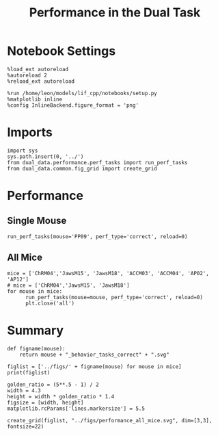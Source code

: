 #+TITLE: Performance in the Dual Task
#+STARTUP: fold
#+PROPERTY: header-args:ipython :results both :exports both :async yes :session dual_data :kernel dual_data

* Notebook Settings
#+begin_src ipython
  %load_ext autoreload
  %autoreload 2
  %reload_ext autoreload

  %run /home/leon/models/lif_cpp/notebooks/setup.py
  %matplotlib inline
  %config InlineBackend.figure_format = 'png'
#+end_src

#+RESULTS:
: The autoreload extension is already loaded. To reload it, use:
:   %reload_ext autoreload
: Python exe
: /home/leon/mambaforge/envs/dual_data/bin/python

* Imports
#+begin_src ipython
  import sys
  sys.path.insert(0, '../')
  from dual_data.performance.perf_tasks import run_perf_tasks
  from dual_data.common.fig_grid import create_grid
#+end_src

#+RESULTS:

* Performance
** Single Mouse
#+begin_src ipython :
  run_perf_tasks(mouse='PP09', perf_type='correct', reload=0)
#+end_src

#+RESULTS:
:RESULTS:
: loading files from /home/leon/dual_task/dual_data/data/PP09
: reading raw data
# [goto error]
#+begin_example
  [0;31m---------------------------------------------------------------------------[0m
  [0;31mAssertionError[0m                            Traceback (most recent call last)
  Cell [0;32mIn[18], line 1[0m
  [0;32m----> 1[0m [43mrun_perf_tasks[49m[43m([49m[43mmouse[49m[38;5;241;43m=[39;49m[38;5;124;43m'[39;49m[38;5;124;43mPP09[39;49m[38;5;124;43m'[39;49m[43m,[49m[43m [49m[43mperf_type[49m[38;5;241;43m=[39;49m[38;5;124;43m'[39;49m[38;5;124;43mcorrect[39;49m[38;5;124;43m'[39;49m[43m,[49m[43m [49m[43mreload[49m[38;5;241;43m=[39;49m[38;5;241;43m0[39;49m[43m)[49m

  File [0;32m~/dual_task/dual_data/org/../dual_data/performance/perf_tasks.py:79[0m, in [0;36mrun_perf_tasks[0;34m(**kwargs)[0m
  [1;32m     76[0m     _, y_days [38;5;241m=[39m get_X_y_mice(IF_RELOAD[38;5;241m=[39moptions[[38;5;124m"[39m[38;5;124mreload[39m[38;5;124m"[39m])
  [1;32m     77[0m [38;5;28;01melse[39;00m:
  [1;32m     78[0m     [38;5;66;03m# _, y_days = get_X_y_days(options["mouse"], IF_RELOAD=options["reload"])[39;00m
  [0;32m---> 79[0m     _, y_days [38;5;241m=[39m [43mget_X_y_days[49m[43m([49m[38;5;241;43m*[39;49m[38;5;241;43m*[39;49m[43moptions[49m[43m)[49m
  [1;32m     81[0m perf_type [38;5;241m=[39m options[[38;5;124m"[39m[38;5;124mperf_type[39m[38;5;124m"[39m]
  [1;32m     82[0m sample [38;5;241m=[39m options[[38;5;124m"[39m[38;5;124msample[39m[38;5;124m"[39m]

  File [0;32m~/dual_task/dual_data/org/../dual_data/common/get_data.py:254[0m, in [0;36mget_X_y_days[0;34m(**kwargs)[0m
  [1;32m    251[0m y_days [38;5;241m=[39m []
  [1;32m    253[0m [38;5;28;01mfor[39;00m day [38;5;129;01min[39;00m days:
  [0;32m--> 254[0m     X, y [38;5;241m=[39m [43mget_fluo_data[49m[43m([49m[43midx_day[49m[38;5;241;43m=[39;49m[43mday[49m[43m,[49m[43m [49m[38;5;241;43m*[39;49m[38;5;241;43m*[39;49m[43mkwargs[49m[43m)[49m
  [1;32m    255[0m     [38;5;28mprint[39m([38;5;124m"[39m[38;5;124mX[39m[38;5;124m"[39m, X[38;5;241m.[39mshape, [38;5;124m"[39m[38;5;124my[39m[38;5;124m"[39m, y[38;5;241m.[39mshape)
  [1;32m    257[0m     y_df [38;5;241m=[39m create_df(y, day[38;5;241m=[39mday)

  File [0;32m~/dual_task/dual_data/org/../dual_data/common/get_data.py:107[0m, in [0;36mget_fluo_data[0;34m(idx_day, **kwargs)[0m
  [1;32m    105[0m     data [38;5;241m=[39m loadmat(path [38;5;241m+[39m [38;5;124m"[39m[38;5;124m/[39m[38;5;124m"[39m [38;5;241m+[39m mouse [38;5;241m+[39m [38;5;124m"[39m[38;5;124m/SamedROI/[39m[38;5;124m"[39m [38;5;241m+[39m mouse [38;5;241m+[39m [38;5;124m"[39m[38;5;124m_all_days[39m[38;5;124m"[39m [38;5;241m+[39m [38;5;124m"[39m[38;5;124m.mat[39m[38;5;124m"[39m)
  [1;32m    106[0m [38;5;28;01mif[39;00m [38;5;124m"[39m[38;5;124mPP[39m[38;5;124m"[39m [38;5;129;01min[39;00m mouse:
  [0;32m--> 107[0m     data [38;5;241m=[39m [43mmat73[49m[38;5;241;43m.[39;49m[43mloadmat[49m[43m([49m
  [1;32m    108[0m [43m        [49m[43mpath[49m
  [1;32m    109[0m [43m        [49m[38;5;241;43m+[39;49m[43m [49m[38;5;124;43m"[39;49m[38;5;124;43m/[39;49m[38;5;124;43m"[39;49m
  [1;32m    110[0m [43m        [49m[38;5;241;43m+[39;49m[43m [49m[43mmouse[49m
  [1;32m    111[0m [43m        [49m[38;5;241;43m+[39;49m[43m [49m[38;5;124;43m"[39;49m[38;5;124;43m/SamedROI_10Days/[39;49m[38;5;124;43m"[39;49m
  [1;32m    112[0m [43m        [49m[38;5;241;43m+[39;49m[43m [49m[38;5;124;43m"[39;49m[38;5;124;43mDay0[39;49m[38;5;124;43m"[39;49m
  [1;32m    113[0m [43m        [49m[38;5;241;43m+[39;49m[43m [49m[38;5;28;43mstr[39;49m[43m([49m[43midx_day[49m[43m)[49m
  [1;32m    114[0m [43m        [49m[38;5;241;43m+[39;49m[43m [49m[38;5;124;43m"[39;49m[38;5;124;43mDFF_Data01.mat[39;49m[38;5;124;43m"[39;49m
  [1;32m    115[0m [43m    [49m[43m)[49m
  [1;32m    116[0m [38;5;28;01melse[39;00m:
  [1;32m    117[0m     data [38;5;241m=[39m loadmat(
  [1;32m    118[0m         path
  [1;32m    119[0m         [38;5;241m+[39m [38;5;124m"[39m[38;5;124m/[39m[38;5;124m"[39m
  [0;32m   (...)[0m
  [1;32m    125[0m         [38;5;241m+[39m [38;5;124m"[39m[38;5;124m.mat[39m[38;5;124m"[39m
  [1;32m    126[0m     )

  File [0;32m~/mambaforge/envs/dual_data/lib/python3.8/site-packages/mat73/core.py:312[0m, in [0;36mloadmat[0;34m(filename, use_attrdict, only_include, verbose)[0m
  [1;32m    293[0m [38;5;28;01mdef[39;00m [38;5;21mloadmat[39m(filename, use_attrdict[38;5;241m=[39m[38;5;28;01mFalse[39;00m, only_include[38;5;241m=[39m[38;5;28;01mNone[39;00m, verbose[38;5;241m=[39m[38;5;28;01mTrue[39;00m):
  [1;32m    294[0m [38;5;250m    [39m[38;5;124;03m"""[39;00m
  [1;32m    295[0m [38;5;124;03m    Loads a MATLAB 7.3 .mat file, which is actually a[39;00m
  [1;32m    296[0m [38;5;124;03m    HDF5 file with some custom matlab annotations inside[39;00m
  [0;32m   (...)[0m
  [1;32m    310[0m [38;5;124;03m    :returns: A dictionary with the matlab variables loaded[39;00m
  [1;32m    311[0m [38;5;124;03m    """[39;00m
  [0;32m--> 312[0m     [38;5;28;01massert[39;00m os[38;5;241m.[39mpath[38;5;241m.[39misfile(filename), [38;5;124m'[39m[38;5;132;01m{}[39;00m[38;5;124m does not exist[39m[38;5;124m'[39m[38;5;241m.[39mformat(filename)
  [1;32m    313[0m     decoder [38;5;241m=[39m HDF5Decoder(verbose[38;5;241m=[39mverbose, use_attrdict[38;5;241m=[39muse_attrdict,
  [1;32m    314[0m                           only_include[38;5;241m=[39monly_include)
  [1;32m    316[0m     ext [38;5;241m=[39m os[38;5;241m.[39mpath[38;5;241m.[39msplitext(filename)[[38;5;241m1[39m][38;5;241m.[39mlower()

  [0;31mAssertionError[0m: /home/leon/dual_task/dual_data/data//PP09/SamedROI_10Days/Day01DFF_Data01.mat does not exist
#+end_example
:END:
** All Mice
#+begin_src ipython
  mice = ['ChRM04','JawsM15', 'JawsM18', 'ACCM03', 'ACCM04', 'AP02', 'AP12']
  # mice = ['ChRM04','JawsM15', 'JawsM18']
  for mouse in mice:
        run_perf_tasks(mouse=mouse, perf_type='correct', reload=0)
        plt.close('all')       
#+end_src

#+RESULTS:
#+begin_example
  loading files from /home/leon/dual_task/dual_data/data/ChRM04
  X_days (1152, 668, 84) y_days (1152, 6)
  ##########################################
  PREPROCESSING: SCALER robust AVG MEAN 0 AVG NOISE True UNIT VAR False
  ##########################################
  DPA 1152 (1152, 6) (192, 6)
  DualGo 1152 (1152, 6) (192, 6)
  DualNoGo 1152 (1152, 6) (192, 6)
  loading files from /home/leon/dual_task/dual_data/data/JawsM15
  X_days (1152, 693, 84) y_days (1152, 6)
  ##########################################
  PREPROCESSING: SCALER robust AVG MEAN 0 AVG NOISE True UNIT VAR False
  ##########################################
  DPA 1152 (1152, 6) (192, 6)
  DualGo 1152 (1152, 6) (192, 6)
  DualNoGo 1152 (1152, 6) (192, 6)
  loading files from /home/leon/dual_task/dual_data/data/JawsM18
  X_days (1152, 444, 84) y_days (1152, 6)
  ##########################################
  PREPROCESSING: SCALER robust AVG MEAN 0 AVG NOISE True UNIT VAR False
  ##########################################
  DPA 1152 (1152, 6) (192, 6)
  DualGo 1152 (1152, 6) (192, 6)
  DualNoGo 1152 (1152, 6) (192, 6)
  loading files from /home/leon/dual_task/dual_data/data/ACCM03
  X_days (960, 361, 84) y_days (960, 6)
  ##########################################
  PREPROCESSING: SCALER robust AVG MEAN 0 AVG NOISE True UNIT VAR False
  ##########################################
  DPA 960 (960, 6) (320, 6)
  DualGo 960 (960, 6) (320, 6)
  DualNoGo 960 (960, 6) (320, 6)
  loading files from /home/leon/dual_task/dual_data/data/ACCM04
  X_days (960, 113, 84) y_days (960, 6)
  ##########################################
  PREPROCESSING: SCALER robust AVG MEAN 0 AVG NOISE True UNIT VAR False
  ##########################################
  DPA 960 (960, 6) (320, 6)
  DualGo 960 (960, 6) (320, 6)
  DualNoGo 960 (960, 6) (320, 6)
  loading files from /home/leon/dual_task/dual_data/data/AP02
  X_days (1848, 702, 115) y_days (1848, 6)
  ##########################################
  PREPROCESSING: SCALER robust AVG MEAN 0 AVG NOISE True UNIT VAR False
  ##########################################
  DPA 1848 (1848, 6) (336, 6)
  DualGo 1848 (1848, 6) (672, 6)
  DualNoGo 1848 (1848, 6) (672, 6)
  loading files from /home/leon/dual_task/dual_data/data/AP12
  X_days (1848, 741, 115) y_days (1848, 6)
  ##########################################
  PREPROCESSING: SCALER robust AVG MEAN 0 AVG NOISE True UNIT VAR False
  ##########################################
  DPA 1848 (1848, 6) (336, 6)
  DualGo 1848 (1848, 6) (672, 6)
  DualNoGo 1848 (1848, 6) (672, 6)
#+end_example
* Summary
#+begin_src ipython
  def figname(mouse):
      return mouse + "_behavior_tasks_correct" + ".svg"
  
  figlist = ['../figs/' + figname(mouse) for mouse in mice]
  print(figlist)

  golden_ratio = (5**.5 - 1) / 2
  width = 4.3
  height = width * golden_ratio * 1.4
  figsize = [width, height]
  matplotlib.rcParams['lines.markersize'] = 5.5

  create_grid(figlist, "../figs/performance_all_mice.svg", dim=[3,3], fontsize=22)

#+end_src

#+RESULTS:
: ['../figs/ChRM04_behavior_tasks_correct.svg', '../figs/JawsM15_behavior_tasks_correct.svg', '../figs/JawsM18_behavior_tasks_correct.svg', '../figs/ACCM03_behavior_tasks_correct.svg', '../figs/ACCM04_behavior_tasks_correct.svg', '../figs/AP02_behavior_tasks_correct.svg', '../figs/AP12_behavior_tasks_correct.svg']
: 504.0 311.48913
: ['1512pt', '934pt']

#+NAME: fig:temporal_decoding
#+CAPTION: Temporal Decoding
#+ATTR_ORG: :width 1200
#+ATTR_LATEX: :width 5in
[[file:../figs/performance_all_mice.svg]]
